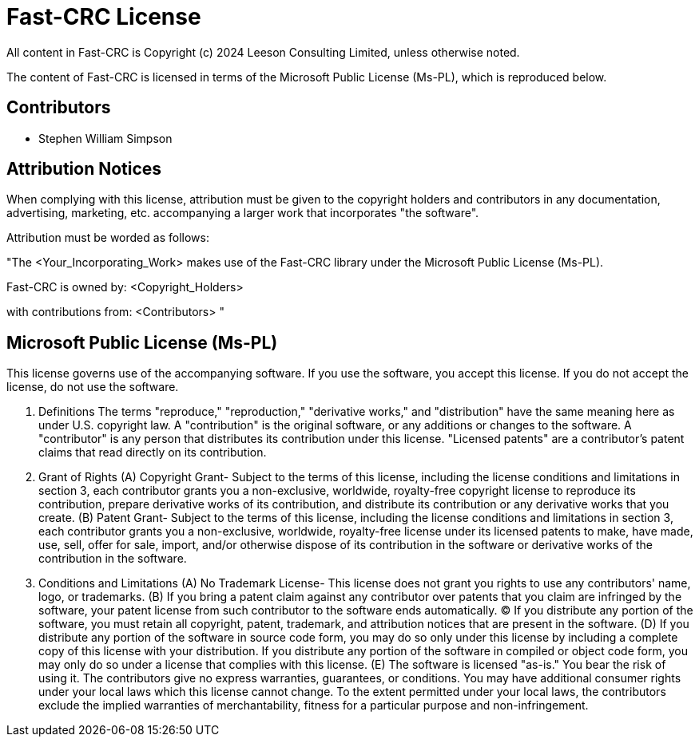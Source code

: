 = Fast-CRC License

All content in Fast-CRC is Copyright (c) 2024 Leeson Consulting Limited, unless otherwise noted.

The content of Fast-CRC is licensed in terms of the Microsoft Public License (Ms-PL), which is reproduced below.

== Contributors

* Stephen William Simpson

== Attribution Notices

When complying with this license, attribution must be given to the copyright holders and contributors in any documentation, advertising, marketing, etc. accompanying a larger work that incorporates "the software".

Attribution must be worded as follows:

"The <Your_Incorporating_Work> makes use of the Fast-CRC library under the Microsoft Public License (Ms-PL).

Fast-CRC is owned by:
  <Copyright_Holders>

with contributions from:
  <Contributors>
"

== Microsoft Public License (Ms-PL)

This license governs use of the accompanying software. If you use the software, you accept this license. If you do not accept the license, do not use the software.

1. Definitions
The terms "reproduce," "reproduction," "derivative works," and "distribution" have the same meaning here as under U.S. copyright law. A "contribution" is the original software, or any additions or changes to the software. A "contributor" is any person that distributes its contribution under this license. "Licensed patents" are a contributor's patent claims that read directly on its contribution.

2. Grant of Rights
(A) Copyright Grant- Subject to the terms of this license, including the license conditions and limitations in section 3, each contributor grants you a non-exclusive, worldwide, royalty-free copyright license to reproduce its contribution, prepare derivative works of its contribution, and distribute its contribution or any derivative works that you create.
(B) Patent Grant- Subject to the terms of this license, including the license conditions and limitations in section 3, each contributor grants you a non-exclusive, worldwide, royalty-free license under its licensed patents to make, have made, use, sell, offer for sale, import, and/or otherwise dispose of its contribution in the software or derivative works of the contribution in the software.

3. Conditions and Limitations
(A) No Trademark License- This license does not grant you rights to use any contributors' name, logo, or trademarks.
(B) If you bring a patent claim against any contributor over patents that you claim are infringed by the software, your patent license from such contributor to the software ends automatically.
(C) If you distribute any portion of the software, you must retain all copyright, patent, trademark, and attribution notices that are present in the software.
(D) If you distribute any portion of the software in source code form, you may do so only under this license by including a complete copy of this license with your distribution. If you distribute any portion of the software in compiled or object code form, you may only do so under a license that complies with this license.
(E) The software is licensed "as-is." You bear the risk of using it. The contributors give no express warranties, guarantees, or conditions. You may have additional consumer rights under your local laws which this license cannot change. To the extent permitted under your local laws, the contributors exclude the implied warranties of merchantability, fitness for a particular purpose and non-infringement.
